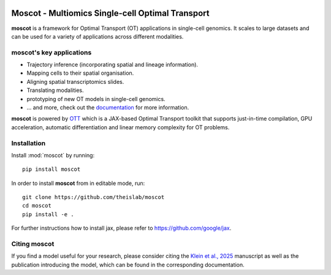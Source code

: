 |PyPI| |Downloads| |CI| |Pre-commit| |Codecov| |Docs|

Moscot - Multiomics Single-cell Optimal Transport
=======================================================

.. image:: docs/_static/img/light_mode_concept_revised.png
    :width: 800px
    :align: center
    :class: only-light

.. image:: docs/_static/img/dark_mode_concept_revised.png
    :width: 800px
    :align: center
    :class: only-dark


**moscot** is a framework for Optimal Transport (OT) applications in
single-cell genomics. It scales to large datasets and can be used for a
variety of applications across different modalities.

moscot's key applications
---------------------------
- Trajectory inference (incorporating spatial and lineage information).
- Mapping cells to their spatial organisation.
- Aligning spatial transcriptomics slides.
- Translating modalities.
- prototyping of new OT models in single-cell genomics.
- ... and more, check out the `documentation <https://moscot.readthedocs.io>`_ for more information.


**moscot** is powered by
`OTT <https://ott-jax.readthedocs.io>`_ which is a JAX-based Optimal
Transport toolkit that supports just-in-time compilation, GPU acceleration, automatic
differentiation and linear memory complexity for OT problems.

Installation
------------
Install :mod:`moscot` by running::

    pip install moscot

In order to install **moscot** from in editable mode, run::

    git clone https://github.com/theislab/moscot
    cd moscot
    pip install -e .

For further instructions how to install jax, please refer to https://github.com/google/jax.

Citing moscot
-------------
If you find a model useful for your research, please consider citing the `Klein et al., 2025`_ manuscript as
well as the publication introducing the model, which can be found in the corresponding documentation.

.. |Codecov| image:: https://codecov.io/gh/theislab/moscot/branch/master/graph/badge.svg?token=Rgtm5Tsblo
    :target: https://codecov.io/gh/theislab/moscot
    :alt: Coverage

.. |PyPI| image:: https://img.shields.io/pypi/v/moscot.svg
    :target: https://pypi.org/project/moscot/
    :alt: PyPI

.. |CI| image:: https://img.shields.io/github/actions/workflow/status/theislab/moscot/test.yml?branch=main
    :target: https://github.com/theislab/moscot/actions
    :alt: CI

.. |Pre-commit| image:: https://results.pre-commit.ci/badge/github/theislab/moscot/main.svg
   :target: https://results.pre-commit.ci/latest/github/theislab/moscot/main
   :alt: pre-commit.ci status

.. |Docs| image:: https://img.shields.io/readthedocs/moscot
    :target: https://moscot.readthedocs.io/en/stable/
    :alt: Documentation

.. |Downloads| image:: https://static.pepy.tech/badge/moscot
    :target: https://pepy.tech/project/moscot
    :alt: Downloads

.. _Klein et al., 2025: https://www.nature.com/articles/s41586-024-08453-2
